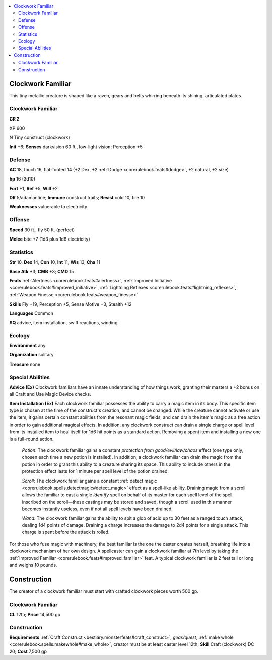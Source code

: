 
.. _`bestiary5.clockworkfamiliar`:

.. contents:: \ 

.. _`bestiary5.clockworkfamiliar#clockwork_familiar`:

Clockwork Familiar
*******************

This tiny metallic creature is shaped like a raven, gears and belts whirring beneath its shining, articulated plates.

Clockwork Familiar
===================

**CR 2** 

XP 600

N Tiny construct (clockwork)

\ **Init**\  +6; \ **Senses**\  darkvision 60 ft., low-light vision; Perception +5

.. _`bestiary5.clockworkfamiliar#defense`:

Defense
========

\ **AC**\  18, touch 16, flat-footed 14 (+2 Dex, +2 :ref:`Dodge <corerulebook.feats#dodge>`\ , +2 natural, +2 size)

\ **hp**\  16 (3d10)

\ **Fort**\  +1, \ **Ref**\  +5, \ **Will**\  +2

\ **DR**\  5/adamantine; \ **Immune**\  construct traits; \ **Resist**\  cold 10, fire 10

\ **Weaknesses**\  vulnerable to electricity

.. _`bestiary5.clockworkfamiliar#offense`:

Offense
========

\ **Speed**\  30 ft., fly 50 ft. (perfect)

\ **Melee**\  bite +7 (1d3 plus 1d6 electricity)

.. _`bestiary5.clockworkfamiliar#statistics`:

Statistics
===========

\ **Str**\  10, \ **Dex**\  14, \ **Con**\  10, \ **Int**\  11, \ **Wis**\  13, \ **Cha**\  11

\ **Base Atk**\  +3; \ **CMB**\  +3; \ **CMD**\  15

\ **Feats**\  :ref:`Alertness <corerulebook.feats#alertness>`\ , :ref:`Improved Initiative <corerulebook.feats#improved_initiative>`\ , :ref:`Lightning Reflexes <corerulebook.feats#lightning_reflexes>`\ , :ref:`Weapon Finesse <corerulebook.feats#weapon_finesse>`

\ **Skills**\  Fly +19, Perception +5, Sense Motive +3, Stealth +12

\ **Languages**\  Common

\ **SQ**\  advice, item installation, swift reactions, winding

.. _`bestiary5.clockworkfamiliar#ecology`:

Ecology
========

\ **Environment**\  any

\ **Organization**\  solitary

\ **Treasure**\  none

.. _`bestiary5.clockworkfamiliar#special_abilities`:

Special Abilities
==================

\ **Advice (Ex)**\  Clockwork familiars have an innate understanding of how things work, granting their masters a +2 bonus on all Craft and Use Magic Device checks.

\ **Item Installation (Ex)**\  Each clockwork familiar possesses the ability to carry a magic item in its body. This specific item type is chosen at the time of the construct's creation, and cannot be changed. While the creature cannot activate or use the item, it gains certain constant abilities from the resonant magic fields, and can drain the item's magic as a free action in order to gain additional magical effects. In addition, any clockwork construct can drain a single charge or spell level from its installed item to heal itself for 1d6 hit points as a standard action. Removing a spent item and installing a new one is a full-round action.

 \ *Potion*\ : The clockwork familiar gains a constant \ *protection from good/evil/law/chaos*\  effect (one type only, chosen each time a new potion is installed). In addition, a clockwork familiar can drain the magic from the potion in order to grant this ability to a creature sharing its space. This ability to include others in the protection effect lasts for 1 minute per spell level of the potion drained.

 \ *Scroll*\ : The clockwork familiar gains a constant :ref:`detect magic <corerulebook.spells.detectmagic#detect_magic>`\  effect as a spell-like ability. Draining magic from a scroll allows the familiar to cast a single \ *identify*\  spell on behalf of its master for each spell level of the spell inscribed on the scroll—these castings may be stored and saved, though a scroll used in this manner becomes instantly useless, even if not all spell levels have been drained.

 \ *Wand*\ : The clockwork familiar gains the ability to spit a glob of acid up to 30 feet as a ranged touch attack, dealing 1d4 points of damage. Draining a charge increases the damage to 2d4 points for a single attack. This charge is spent before the attack is rolled.

For those who fuse magic with machinery, the best familiar is the one the caster creates herself, breathing life into a clockwork mechanism of her own design. A spellcaster can gain a clockwork familiar at 7th level by taking the :ref:`Improved Familiar <corerulebook.feats#improved_familiar>`\  feat. A typical clockwork familiar is 2 feet tall or long and weighs 10 pounds.

.. _`bestiary5.clockworkfamiliar#clockwork_familiar_construction`: `bestiary5.clockworkfamiliar#construction`_

.. _`bestiary5.clockworkfamiliar#construction`:

Construction
*************

The creator of a clockwork familiar must start with crafted clockwork pieces worth 500 gp.

Clockwork Familiar
===================

\ **CL**\  12th; \ **Price**\  14,500 gp

Construction
=============

\ **Requirements**\  :ref:`Craft Construct <bestiary.monsterfeats#craft_construct>`\ , \ *geas/quest*\ , :ref:`make whole <corerulebook.spells.makewhole#make_whole>`\ , creator must be at least caster level 12th; \ **Skill**\  Craft (clockwork) DC 20; \ **Cost**\  7,500 gp

